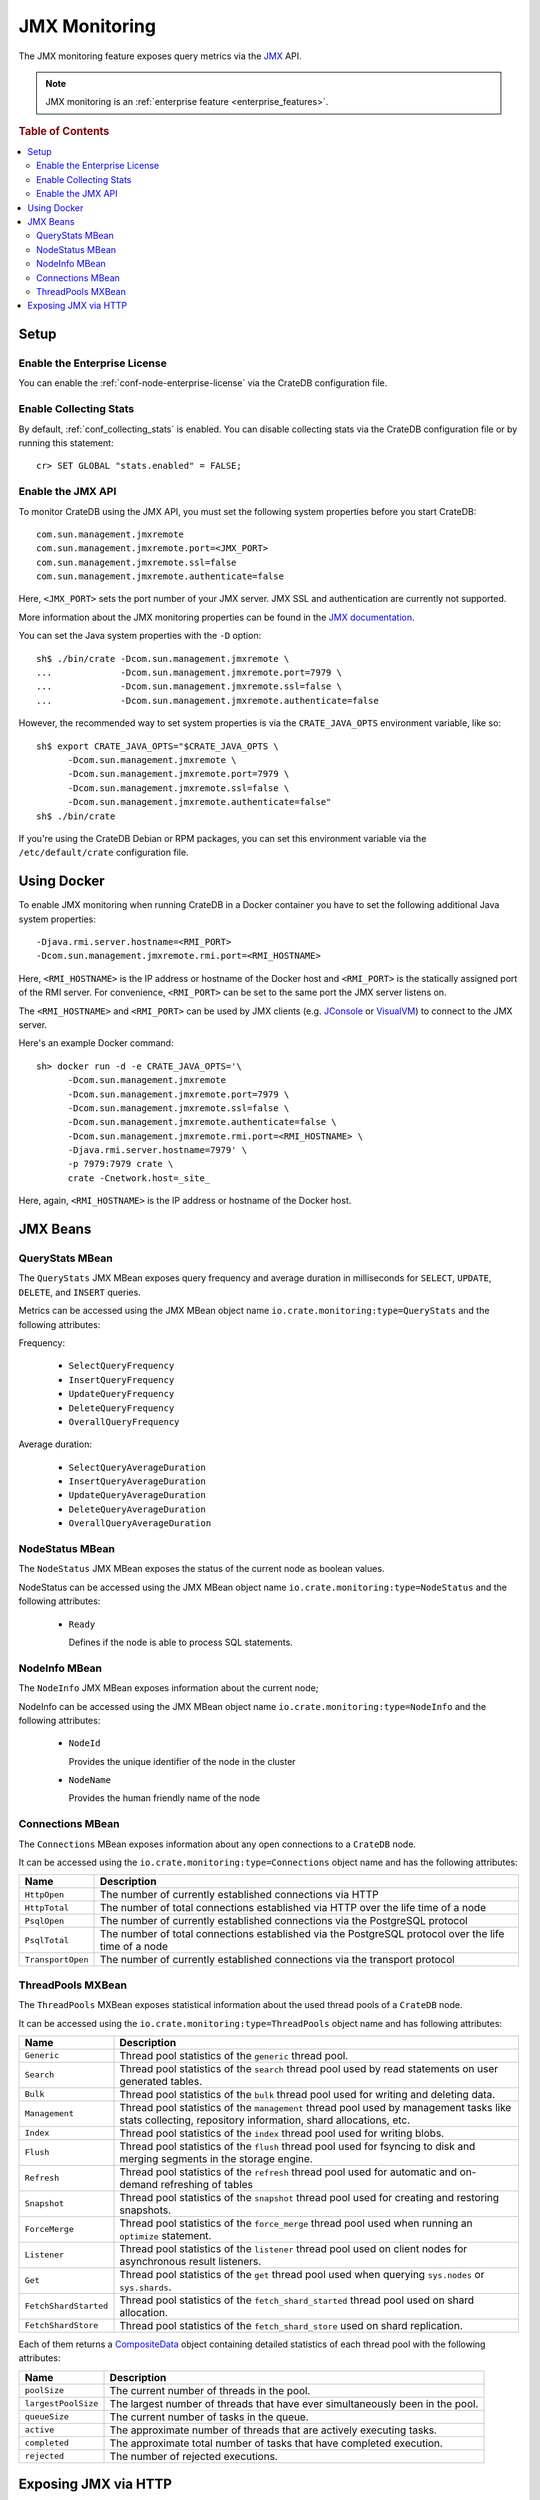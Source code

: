.. _jmx_monitoring:

==============
JMX Monitoring
==============

The JMX monitoring feature exposes query metrics via the `JMX`_ API.

.. NOTE::

   JMX monitoring is an :ref:`enterprise feature <enterprise_features>`.

.. rubric:: Table of Contents

.. contents::
   :local:

Setup
=====

Enable the Enterprise License
-----------------------------

You can enable the :ref:`conf-node-enterprise-license` via the CrateDB
configuration file.

Enable Collecting Stats
-----------------------

.. highlight:: psql

By default, :ref:`conf_collecting_stats` is enabled.
You can disable collecting stats via the CrateDB configuration file
or by running this statement::

  cr> SET GLOBAL "stats.enabled" = FALSE;

Enable the JMX API
------------------

.. highlight:: none

To monitor CrateDB using the JMX API, you must set the following system
properties before you start CrateDB::

  com.sun.management.jmxremote
  com.sun.management.jmxremote.port=<JMX_PORT>
  com.sun.management.jmxremote.ssl=false
  com.sun.management.jmxremote.authenticate=false

Here, ``<JMX_PORT>`` sets the port number of your JMX server. JMX SSL and
authentication are currently not supported.

More information about the JMX monitoring properties can be found in the `JMX
documentation`_.

.. highlight:: sh

You can set the Java system properties with the ``-D`` option::

  sh$ ./bin/crate -Dcom.sun.management.jmxremote \
  ...             -Dcom.sun.management.jmxremote.port=7979 \
  ...             -Dcom.sun.management.jmxremote.ssl=false \
  ...             -Dcom.sun.management.jmxremote.authenticate=false

However, the recommended way to set system properties is via the
``CRATE_JAVA_OPTS`` environment variable, like so::

  sh$ export CRATE_JAVA_OPTS="$CRATE_JAVA_OPTS \
        -Dcom.sun.management.jmxremote \
        -Dcom.sun.management.jmxremote.port=7979 \
        -Dcom.sun.management.jmxremote.ssl=false \
        -Dcom.sun.management.jmxremote.authenticate=false"
  sh$ ./bin/crate

If you're using the CrateDB Debian or RPM packages, you can set this
environment variable via the ``/etc/default/crate`` configuration file.

Using Docker
============

.. highlight:: none

To enable JMX monitoring when running CrateDB in a Docker container you have to
set the following additional Java system properties::

  -Djava.rmi.server.hostname=<RMI_PORT>
  -Dcom.sun.management.jmxremote.rmi.port=<RMI_HOSTNAME>

Here, ``<RMI_HOSTNAME>`` is the IP address or hostname of the Docker host and
``<RMI_PORT>`` is the statically assigned port of the RMI server. For
convenience, ``<RMI_PORT>`` can be set to the same port the JMX server listens on.

The ``<RMI_HOSTNAME>`` and ``<RMI_PORT>`` can be used by JMX clients (e.g.
`JConsole`_ or `VisualVM`_) to connect to the JMX server.

Here's an example Docker command::

  sh> docker run -d -e CRATE_JAVA_OPTS='\
        -Dcom.sun.management.jmxremote
        -Dcom.sun.management.jmxremote.port=7979 \
        -Dcom.sun.management.jmxremote.ssl=false \
        -Dcom.sun.management.jmxremote.authenticate=false \
        -Dcom.sun.management.jmxremote.rmi.port=<RMI_HOSTNAME> \
        -Djava.rmi.server.hostname=7979' \
        -p 7979:7979 crate \
        crate -Cnetwork.host=_site_

Here, again, ``<RMI_HOSTNAME>`` is the IP address or hostname of the Docker
host.

JMX Beans
=========

QueryStats MBean
----------------

The ``QueryStats`` JMX MBean exposes query frequency and average duration in
milliseconds for ``SELECT``, ``UPDATE``, ``DELETE``, and ``INSERT`` queries.

Metrics can be accessed using the JMX MBean object name
``io.crate.monitoring:type=QueryStats`` and the following attributes:

Frequency:

 - ``SelectQueryFrequency``
 - ``InsertQueryFrequency``
 - ``UpdateQueryFrequency``
 - ``DeleteQueryFrequency``
 - ``OverallQueryFrequency``

Average duration:

 - ``SelectQueryAverageDuration``
 - ``InsertQueryAverageDuration``
 - ``UpdateQueryAverageDuration``
 - ``DeleteQueryAverageDuration``
 - ``OverallQueryAverageDuration``

NodeStatus MBean
----------------

The ``NodeStatus`` JMX MBean exposes the status of the current node as boolean values.

NodeStatus can be accessed using the JMX MBean object name
``io.crate.monitoring:type=NodeStatus`` and the following attributes:

 - ``Ready``

   Defines if the node is able to process SQL statements.

NodeInfo MBean
--------------

The ``NodeInfo`` JMX MBean exposes information about the current node;

NodeInfo can be accessed using the JMX MBean object name
``io.crate.monitoring:type=NodeInfo`` and the following attributes:

 - ``NodeId``

   Provides the unique identifier of the node in the cluster

 - ``NodeName``

   Provides the human friendly name of the node

Connections MBean
-----------------

The ``Connections`` MBean exposes information about any open connections to a
``CrateDB`` node.

It can be accessed using the ``io.crate.monitoring:type=Connections`` object
name and has the following attributes:

+----------------------+---------------------------------------------------------+
| Name                 | Description                                             |
+======================+=========================================================+
| ``HttpOpen``         | The number of currently established connections via     |
|                      | HTTP                                                    |
+----------------------+---------------------------------------------------------+
| ``HttpTotal``        | The number of total connections established via HTTP    |
|                      | over the life time of a node                            |
+----------------------+---------------------------------------------------------+
| ``PsqlOpen``         | The number of currently established connections via the |
|                      | PostgreSQL protocol                                     |
+----------------------+---------------------------------------------------------+
| ``PsqlTotal``        | The number of total connections established via the     |
|                      | PostgreSQL protocol over the life time of a node        |
+----------------------+---------------------------------------------------------+
| ``TransportOpen``    | The number of currently established connections via the |
|                      | transport protocol                                      |
+----------------------+---------------------------------------------------------+

ThreadPools MXBean
------------------

The ``ThreadPools`` MXBean exposes statistical information about the used thread
pools of a ``CrateDB`` node.

It can be accessed using the ``io.crate.monitoring:type=ThreadPools`` object
name and has following attributes:

+-----------------------+---------------------------------------------------------+
| Name                  | Description                                             |
+=======================+=========================================================+
| ``Generic``           | Thread pool statistics of the ``generic`` thread pool.  |
+-----------------------+---------------------------------------------------------+
| ``Search``            | Thread pool statistics of the ``search`` thread pool    |
|                       | used by read statements on user generated tables.       |
+-----------------------+---------------------------------------------------------+
| ``Bulk``              | Thread pool statistics of the ``bulk`` thread pool      |
|                       | used for writing and deleting data.                     |
+-----------------------+---------------------------------------------------------+
| ``Management``        | Thread pool statistics of the ``management`` thread     |
|                       | pool used by management tasks like stats collecting,    |
|                       | repository information, shard allocations, etc.         |
+-----------------------+---------------------------------------------------------+
| ``Index``             | Thread pool statistics of the ``index`` thread pool     |
|                       | used for writing blobs.                                 |
+-----------------------+---------------------------------------------------------+
| ``Flush``             | Thread pool statistics of the ``flush`` thread pool     |
|                       | used for fsyncing to disk and merging segments in the   |
|                       | storage engine.                                         |
+-----------------------+---------------------------------------------------------+
| ``Refresh``           | Thread pool statistics of the ``refresh`` thread pool   |
|                       | used for automatic and on-demand refreshing of tables   |
+-----------------------+---------------------------------------------------------+
| ``Snapshot``          | Thread pool statistics of the ``snapshot`` thread pool  |
|                       | used for creating and restoring snapshots.              |
+-----------------------+---------------------------------------------------------+
| ``ForceMerge``        | Thread pool statistics of the ``force_merge`` thread    |
|                       | pool used when running an ``optimize`` statement.       |
+-----------------------+---------------------------------------------------------+
| ``Listener``          | Thread pool statistics of the ``listener`` thread pool  |
|                       | used on client nodes for asynchronous result listeners. |
+-----------------------+---------------------------------------------------------+
| ``Get``               | Thread pool statistics of the ``get`` thread pool       |
|                       | used when querying ``sys.nodes`` or ``sys.shards``.     |
+-----------------------+---------------------------------------------------------+
| ``FetchShardStarted`` | Thread pool statistics of the ``fetch_shard_started``   |
|                       | thread pool used on shard allocation.                   |
+-----------------------+---------------------------------------------------------+
| ``FetchShardStore``   | Thread pool statistics of the ``fetch_shard_store``     |
|                       | used on shard replication.                              |
+-----------------------+---------------------------------------------------------+

Each of them returns a `CompositeData`_ object containing detailed statistics
of each thread pool with the following attributes:

+---------------------+-----------------------------------------------------+
| Name                | Description                                         |
+=====================+=====================================================+
| ``poolSize``        | The current number of threads in the pool.          |
+---------------------+-----------------------------------------------------+
| ``largestPoolSize`` | The largest number of threads that have ever        |
|                     | simultaneously been in the pool.                    |
+---------------------+-----------------------------------------------------+
| ``queueSize``       | The current number of tasks in the queue.           |
+---------------------+-----------------------------------------------------+
| ``active``          | The approximate number of threads that are actively |
|                     | executing tasks.                                    |
+---------------------+-----------------------------------------------------+
| ``completed``       | The approximate total number of tasks that have     |
|                     | completed execution.                                |
+---------------------+-----------------------------------------------------+
| ``rejected``        | The number of rejected executions.                  |
+---------------------+-----------------------------------------------------+


Exposing JMX via HTTP
=====================

The JMX metrics and a readiness endpoint can be exposed via HTTP (e.g. to be
used by `Prometheus`_) by using the `Crate JMX HTTP Exporter`_ Java agent. See
the `README`_ in the `Crate JMX HTTP Exporter`_ repository for more information.

.. _Prometheus: https://prometheus.io/
.. _README: https://github.com/crate/jmx_exporter/blob/master/README.rst
.. _Crate JMX HTTP Exporter: https://github.com/crate/jmx_exporter
.. _JMX: http://docs.oracle.com/javase/8/docs/technotes/guides/jmx/
.. _JMX documentation: http://docs.oracle.com/javase/8/docs/technotes/guides/management/agent.html#gdeum
.. _JConsole: http://docs.oracle.com/javase/8/docs/technotes/guides/management/agent.html#gdeum
.. _VisualVM: https://visualvm.java.net/
.. _CompositeData: http://www.oracle.com/technetwork/java/javase/tech/best-practices-jsp-136021.html#mozTocId99420
